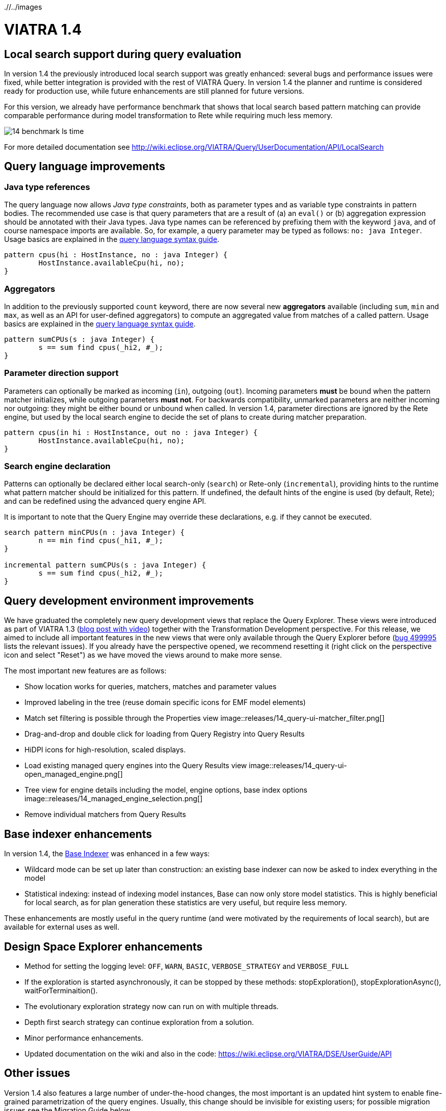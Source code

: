 ifdef::env-github,env-browser[:outfilesuffix: .adoc]
ifndef::rootdir[:rootdir: ./]
ifndef::imagesdir[{rootdir}/../images]
[[viatra-14]]
= VIATRA 1.4

== Local search support during query evaluation

In version 1.4 the previously introduced local search support was greatly enhanced: several bugs and performance issues were fixed, while better integration is provided with the rest of VIATRA Query. In version 1.4 the planner and runtime is considered ready for production use, while future enhancements are still planned for future versions.

For this version, we already have performance benchmark that shows that local search based pattern matching can provide comparable performance during model transformation to Rete while requiring much less memory.

image::releases/14_benchmark_ls_time.png[]

For more detailed documentation see http://wiki.eclipse.org/VIATRA/Query/UserDocumentation/API/LocalSearch

== Query language improvements

=== Java type references

The query language now allows _Java type constraints_, both as parameter types and as variable type constraints in pattern bodies. The recommended use case is that query parameters that are a result of (a) an `eval()` or (b) aggregation expression should be annotated with their Java types. Java type names can be referenced by prefixing them with the keyword `java`, and of course namespace imports are available. So, for example, a query parameter may be typed as follows: `no: java Integer`.  Usage basics are explained in the https://wiki.eclipse.org/VIATRA/Query/UserDocumentation/QueryLanguage#Pattern_Structure[query language syntax guide].

[[v14-javatype]]
[source,vql]
----
pattern cpus(hi : HostInstance, no : java Integer) {
	HostInstance.availableCpu(hi, no);
}
----

=== Aggregators

In addition to the previously supported `count` keyword, there are now several new *aggregators* available (including `sum`, `min` and `max`, as well as an API for user-defined aggregators) to compute an aggregated value from matches of a called pattern. Usage basics are explained in the https://wiki.eclipse.org/VIATRA/Query/UserDocumentation/QueryLanguage#Advanced_Pattern_Constraints[query language syntax guide].

[[v14-aggregator]]
[source,vql]
----
pattern sumCPUs(s : java Integer) {
	s == sum find cpus(_hi2, #_);
}
----

=== Parameter direction support

Parameters can optionally be marked as incoming (`in`), outgoing (`out`). Incoming parameters *must* be bound when the pattern matcher initializes, while outgoing parameters *must not*. For backwards compatibility, unmarked parameters are neither incoming nor outgoing: they might be either bound or unbound when called. In version 1.4, parameter directions are ignored by the Rete engine, but used by the local search engine to decide the set of plans to create during matcher preparation.

[[v14-parameterdir]]
[source,vql]
----
pattern cpus(in hi : HostInstance, out no : java Integer) {
	HostInstance.availableCpu(hi, no);
}
----

=== Search engine declaration
Patterns can optionally be declared either local search-only (`search`) or Rete-only (`incremental`), providing hints to the runtime what pattern matcher should be initialized for this pattern. If undefined, the default hints of the engine is used (by default, Rete); and can be redefined using the advanced query engine API.

It is important to note that the Query Engine may override these declarations, e.g. if they cannot be executed.

[[v14-backend]]
[source,vql]
----
search pattern minCPUs(n : java Integer) {
	n == min find cpus(_hi1, #_);
}

incremental pattern sumCPUs(s : java Integer) {
	s == sum find cpus(_hi2, #_);
}
----

== Query development environment improvements

We have graduated the completely new query development views that replace the Query Explorer. These views were introduced as part of VIATRA 1.3 (http://viatra.net/news/2016/7/viatra-13-released[blog post with video]) together with the Transformation Development perspective. For this release, we aimed to include all important features in the new views that were only available through the Query Explorer before (http://bugs.eclipse.org/499995[bug 499995] lists the relevant issues). If you already have the perspective opened, we recommend resetting it (right click on the perspective icon and select "Reset") as we have moved the views around to make more sense.

[[File:VIATRA-Query-UI-Registry-Results-Model-Engine_details.png]]

The most important new features are as follows:

* Show location works for queries, matchers, matches and parameter values
* Improved labeling in the tree (reuse domain specific icons for EMF model elements)
* Match set filtering is possible through the Properties view
image::releases/14_query-ui-matcher_filter.png[]
* Drag-and-drop and double click for loading from Query Registry into Query Results
* HiDPI icons for high-resolution, scaled displays.
* Load existing managed query engines into the Query Results view
image::releases/14_query-ui-open_managed_engine.png[]
* Tree view for engine details including the model, engine options, base index options
image::releases/14_managed_engine_selection.png[]
* Remove individual matchers from Query Results


== Base indexer enhancements

In version 1.4, the http://wiki.eclipse.org/VIATRA/Query/UserDocumentation/API/BaseIndexer[Base Indexer] was enhanced in a few ways:

* Wildcard mode can be set up later than construction: an existing base indexer can now be asked to index everything in the model
* Statistical indexing: instead of indexing model instances, Base can now only store model statistics. This is highly beneficial for local search, as for plan generation these statistics are very useful, but require less memory.

These enhancements are mostly useful in the query runtime (and were motivated by the requirements of local search), but are available for external uses as well.

== Design Space Explorer enhancements

* Method for setting the logging level: `OFF`, `WARN`, `BASIC`, `VERBOSE_STRATEGY` and `VERBOSE_FULL`
* If the exploration is started asynchronously, it can be stopped by these methods: stopExploration(), stopExplorationAsync(), waitForTerminaition().
* The evolutionary exploration strategy now can run on with multiple threads.
* Depth first search strategy can continue exploration from a solution.
* Minor performance enhancements.
* Updated documentation on the wiki and also in the code: https://wiki.eclipse.org/VIATRA/DSE/UserGuide/API

== Other issues

Version 1.4 also features a large number of under-the-hood changes, the most important is an updated hint system to enable fine-grained parametrization of the query engines. Usually, this change should be invisible for existing users; for possible migration issues see the Migration Guide below.

In total more, than 70 issues were fixed in this release, see https://projects.eclipse.org/projects/modeling.viatra/releases/1.4.0/bugs for details.

== Migrating to VIATRA 1.4

=== Language updates

The query language introduced some new keywords, namely `in`, `out`, `search` and `incremental`. Variables and types with this name has to be escaped using the ^ symbol. On the opposite side, `count` is not a keyword anymore, so for future versions its references does not need to be escaped.

=== User interface updates

The query development UI is greatly updated. It might be worth checking out the new VIATRA perspective; for existing users of the perspective it may make sense to reset the perspective as it has been redesigned in version 1.4.

=== Internal engine API changes

==== LocalSearch internal API changes

The method `LocalSearchPlanner.initializePlanner(PQueryFlattener, Logger, IQueryMetaContext, IQueryRuntimeContext, PBodyNormalizer, LocalSearchRuntimeBasedStrategy, POperationCompiler, Map<String,Object>)` has been removed. The initialization is performed by the constructor, which has the following signature: `LocalSearchPlanner(LocalSearchBackend, Logger, PlannerConfiguration)`.

==== Hint system refactor

In VIATRA 0.9 a preliminary hint system was introduced, where it was possible to provide hints for query evaluation. In version 1.4, this hint system was extended; however, VIATRA 1.4 cannot handle hints for queries generated with older versions of VIATRA. Please, regenerate your queries with 1.4 if you want to use hints.

==== Updated runtime context API

The `IQueryRuntimeContext` interface was extended with a few new methods, related to the usage of Base indexer. For the future, it is recommended that implementors do not implement this class directly, but rely on the new `AbstractQueryRuntimeContext` base class instead.

==== DSE API breaks

The three DSE plug-ins (`dse.api`, `dse.base`, `dse.designspace`) has been restructured to a single plug-in: `org.eclipse.viatra.dse`. Manifest files should be updated accordingly.
